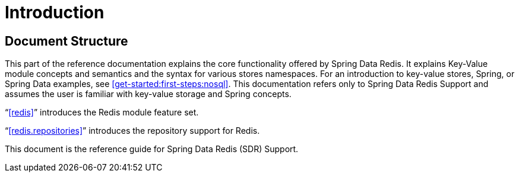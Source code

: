 [[introduction]]
= Introduction

[[introduction.structure]]
== Document Structure

This part of the reference documentation explains the core functionality offered by Spring Data Redis.
It explains Key-Value module concepts and semantics and the syntax for various stores namespaces.
For an introduction to key-value stores, Spring, or Spring Data examples, see <<get-started:first-steps:nosql>>.
This documentation refers only to Spring Data Redis Support and assumes the user is familiar with key-value storage and Spring concepts.

"`<<redis>>`" introduces the Redis module feature set.

"`<<redis.repositories>>`" introduces the repository support for Redis.

This document is the reference guide for Spring Data Redis (SDR) Support.
